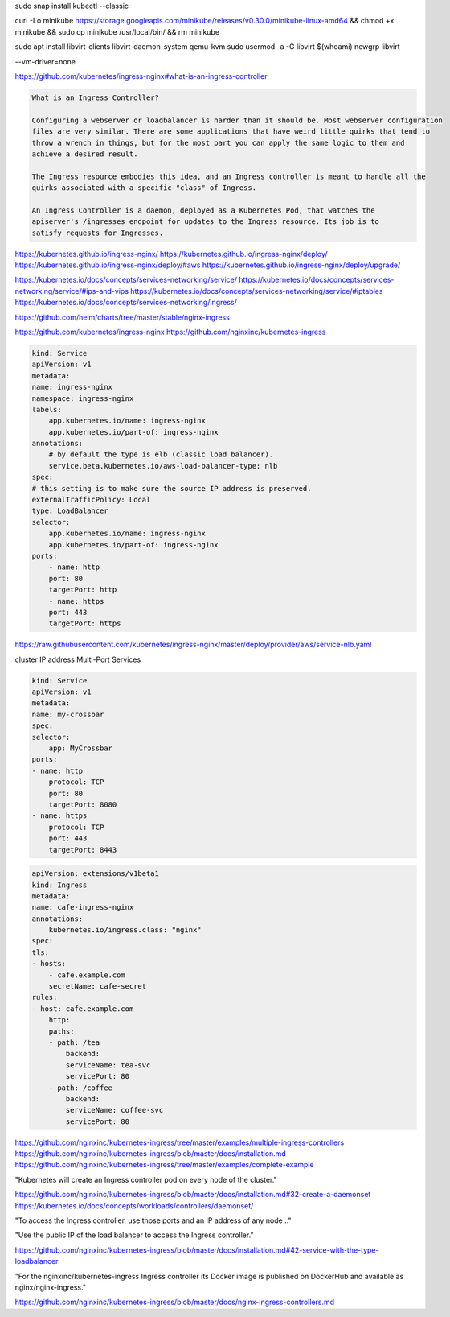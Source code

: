 
sudo snap install kubectl --classic

curl -Lo minikube https://storage.googleapis.com/minikube/releases/v0.30.0/minikube-linux-amd64 && chmod +x minikube && sudo cp minikube /usr/local/bin/ && rm minikube

sudo apt install libvirt-clients libvirt-daemon-system qemu-kvm
sudo usermod -a -G libvirt $(whoami)
newgrp libvirt




--vm-driver=none

https://github.com/kubernetes/ingress-nginx#what-is-an-ingress-controller


.. code-block:: note

    What is an Ingress Controller?

    Configuring a webserver or loadbalancer is harder than it should be. Most webserver configuration
    files are very similar. There are some applications that have weird little quirks that tend to
    throw a wrench in things, but for the most part you can apply the same logic to them and
    achieve a desired result.

    The Ingress resource embodies this idea, and an Ingress controller is meant to handle all the
    quirks associated with a specific "class" of Ingress.

    An Ingress Controller is a daemon, deployed as a Kubernetes Pod, that watches the
    apiserver's /ingresses endpoint for updates to the Ingress resource. Its job is to
    satisfy requests for Ingresses.

https://kubernetes.github.io/ingress-nginx/
https://kubernetes.github.io/ingress-nginx/deploy/
https://kubernetes.github.io/ingress-nginx/deploy/#aws
https://kubernetes.github.io/ingress-nginx/deploy/upgrade/


https://kubernetes.io/docs/concepts/services-networking/service/
https://kubernetes.io/docs/concepts/services-networking/service/#ips-and-vips
https://kubernetes.io/docs/concepts/services-networking/service/#iptables
https://kubernetes.io/docs/concepts/services-networking/ingress/

https://github.com/helm/charts/tree/master/stable/nginx-ingress

https://github.com/kubernetes/ingress-nginx
https://github.com/nginxinc/kubernetes-ingress


.. code-block:: yaml

    kind: Service
    apiVersion: v1
    metadata:
    name: ingress-nginx
    namespace: ingress-nginx
    labels:
        app.kubernetes.io/name: ingress-nginx
        app.kubernetes.io/part-of: ingress-nginx
    annotations:
        # by default the type is elb (classic load balancer).
        service.beta.kubernetes.io/aws-load-balancer-type: nlb
    spec:
    # this setting is to make sure the source IP address is preserved.
    externalTrafficPolicy: Local
    type: LoadBalancer
    selector:
        app.kubernetes.io/name: ingress-nginx
        app.kubernetes.io/part-of: ingress-nginx
    ports:
        - name: http
        port: 80
        targetPort: http
        - name: https
        port: 443
        targetPort: https


https://raw.githubusercontent.com/kubernetes/ingress-nginx/master/deploy/provider/aws/service-nlb.yaml




.. note::


cluster IP address
Multi-Port Services


.. code-block:: yaml

    kind: Service
    apiVersion: v1
    metadata:
    name: my-crossbar
    spec:
    selector:
        app: MyCrossbar
    ports:
    - name: http
        protocol: TCP
        port: 80
        targetPort: 8080
    - name: https
        protocol: TCP
        port: 443
        targetPort: 8443


.. code-block:: yaml

    apiVersion: extensions/v1beta1
    kind: Ingress
    metadata:
    name: cafe-ingress-nginx
    annotations:
        kubernetes.io/ingress.class: "nginx"
    spec:
    tls:
    - hosts:
        - cafe.example.com
        secretName: cafe-secret
    rules:
    - host: cafe.example.com
        http:
        paths:
        - path: /tea
            backend:
            serviceName: tea-svc
            servicePort: 80
        - path: /coffee
            backend:
            serviceName: coffee-svc
            servicePort: 80

https://github.com/nginxinc/kubernetes-ingress/tree/master/examples/multiple-ingress-controllers
https://github.com/nginxinc/kubernetes-ingress/blob/master/docs/installation.md
https://github.com/nginxinc/kubernetes-ingress/tree/master/examples/complete-example



"Kubernetes will create an Ingress controller pod on every node of the cluster."

https://github.com/nginxinc/kubernetes-ingress/blob/master/docs/installation.md#32-create-a-daemonset
https://kubernetes.io/docs/concepts/workloads/controllers/daemonset/


"To access the Ingress controller, use those ports and an IP address of any node .."

"Use the public IP of the load balancer to access the Ingress controller."

https://github.com/nginxinc/kubernetes-ingress/blob/master/docs/installation.md#42-service-with-the-type-loadbalancer

"For the nginxinc/kubernetes-ingress Ingress controller its Docker image is
published on DockerHub and available as nginx/nginx-ingress."

https://github.com/nginxinc/kubernetes-ingress/blob/master/docs/nginx-ingress-controllers.md